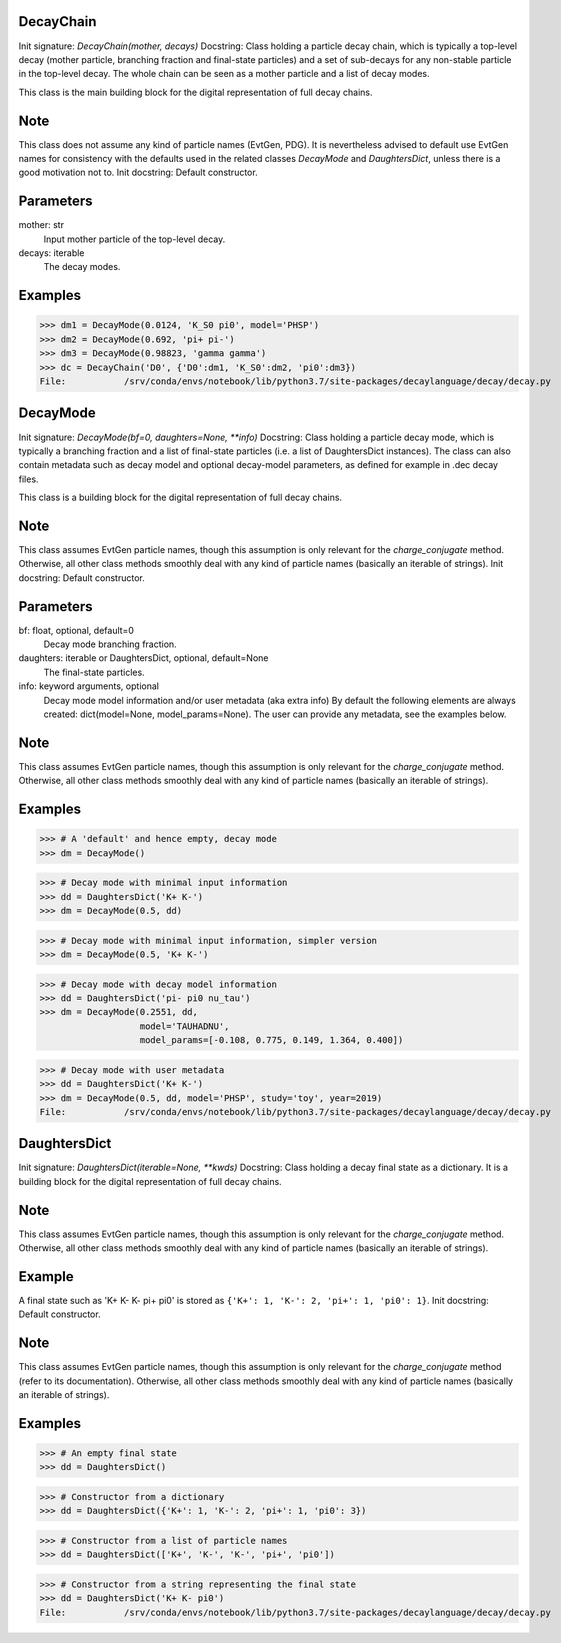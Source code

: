 DecayChain
----------
Init signature: `DecayChain(mother, decays)`
Docstring:
Class holding a particle decay chain, which is typically a top-level decay
(mother particle, branching fraction and final-state particles)
and a set of sub-decays for any non-stable particle in the top-level decay.
The whole chain can be seen as a mother particle and a list of decay modes.

This class is the main building block for the digital representation
of full decay chains.

Note
----
This class does not assume any kind of particle names (EvtGen, PDG).
It is nevertheless advised to default use EvtGen names for consistency
with the defaults used in the related classes `DecayMode` and `DaughtersDict`,
unless there is a good motivation not to.
Init docstring:
Default constructor.

Parameters
----------
mother: str
    Input mother particle of the top-level decay.
decays: iterable
    The decay modes.

Examples
--------
>>> dm1 = DecayMode(0.0124, 'K_S0 pi0', model='PHSP')
>>> dm2 = DecayMode(0.692, 'pi+ pi-')
>>> dm3 = DecayMode(0.98823, 'gamma gamma')
>>> dc = DecayChain('D0', {'D0':dm1, 'K_S0':dm2, 'pi0':dm3})
File:           /srv/conda/envs/notebook/lib/python3.7/site-packages/decaylanguage/decay/decay.py



DecayMode
---------
Init signature: `DecayMode(bf=0, daughters=None, **info)`
Docstring:
Class holding a particle decay mode, which is typically a branching fraction
and a list of final-state particles (i.e. a list of DaughtersDict instances).
The class can also contain metadata such as decay model and optional
decay-model parameters, as defined for example in .dec decay files.

This class is a building block for the digital representation
of full decay chains.

Note
----
This class assumes EvtGen particle names, though this assumption is only
relevant for the `charge_conjugate` method.
Otherwise, all other class methods smoothly deal
with any kind of particle names (basically an iterable of strings).
Init docstring:
Default constructor.

Parameters
----------
bf: float, optional, default=0
    Decay mode branching fraction.
daughters: iterable or DaughtersDict, optional, default=None
    The final-state particles.
info: keyword arguments, optional
    Decay mode model information and/or user metadata (aka extra info)
    By default the following elements are always created:
    dict(model=None, model_params=None).
    The user can provide any metadata, see the examples below.

Note
----
This class assumes EvtGen particle names, though this assumption is only
relevant for the `charge_conjugate` method.
Otherwise, all other class methods smoothly deal
with any kind of particle names (basically an iterable of strings).

Examples
--------
>>> # A 'default' and hence empty, decay mode
>>> dm = DecayMode()

>>> # Decay mode with minimal input information
>>> dd = DaughtersDict('K+ K-')
>>> dm = DecayMode(0.5, dd)

>>> # Decay mode with minimal input information, simpler version
>>> dm = DecayMode(0.5, 'K+ K-')

>>> # Decay mode with decay model information
>>> dd = DaughtersDict('pi- pi0 nu_tau')
>>> dm = DecayMode(0.2551, dd,
                   model='TAUHADNU',
                   model_params=[-0.108, 0.775, 0.149, 1.364, 0.400])

>>> # Decay mode with user metadata
>>> dd = DaughtersDict('K+ K-')
>>> dm = DecayMode(0.5, dd, model='PHSP', study='toy', year=2019)
File:           /srv/conda/envs/notebook/lib/python3.7/site-packages/decaylanguage/decay/decay.py


DaughtersDict
-------------

Init signature: `DaughtersDict(iterable=None, **kwds)`
Docstring:
Class holding a decay final state as a dictionary.
It is a building block for the digital representation of full decay chains.

Note
----
This class assumes EvtGen particle names, though this assumption is only relevant
for the `charge_conjugate` method.
Otherwise, all other class methods smoothly deal with
any kind of particle names (basically an iterable of strings).

Example
-------
A final state such as 'K+ K- K- pi+ pi0' is stored as
``{'K+': 1, 'K-': 2, 'pi+': 1, 'pi0': 1}``.
Init docstring:
Default constructor.

Note
----
This class assumes EvtGen particle names, though this assumption is only relevant
for the `charge_conjugate` method (refer to its documentation).
Otherwise, all other class methods smoothly deal with
any kind of particle names (basically an iterable of strings).

Examples
--------
>>> # An empty final state
>>> dd = DaughtersDict()

>>> # Constructor from a dictionary
>>> dd = DaughtersDict({'K+': 1, 'K-': 2, 'pi+': 1, 'pi0': 3})

>>> # Constructor from a list of particle names
>>> dd = DaughtersDict(['K+', 'K-', 'K-', 'pi+', 'pi0'])

>>> # Constructor from a string representing the final state
>>> dd = DaughtersDict('K+ K- pi0')
File:           /srv/conda/envs/notebook/lib/python3.7/site-packages/decaylanguage/decay/decay.py
